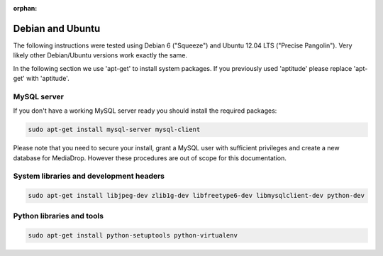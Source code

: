 :orphan:

Debian and Ubuntu
----------------------------------------------

The following instructions were tested using Debian 6 ("Squeeze") and Ubuntu 12.04 LTS ("Precise Pangolin"). Very likely other Debian/Ubuntu versions work exactly the same.

In the following section we use 'apt-get' to install system packages. If you previously used 'aptitude' please replace 'apt-get' with 'aptitude'.

MySQL server
""""""""""""""""""""""""""""""""""""""""

If you don't have a working MySQL server ready you should install the required
packages:

.. sourcecode:: bash

    sudo apt-get install mysql-server mysql-client 

Please note that you need to secure your install, grant a MySQL user with 
sufficient privileges and create a new database for MediaDrop. However these
procedures are out of scope for this documentation.


System libraries and development headers
""""""""""""""""""""""""""""""""""""""""

.. sourcecode:: bash

    sudo apt-get install libjpeg-dev zlib1g-dev libfreetype6-dev libmysqlclient-dev python-dev
    
Python libraries and tools
""""""""""""""""""""""""""""""""""""""""

.. sourcecode:: bash

    sudo apt-get install python-setuptools python-virtualenv

